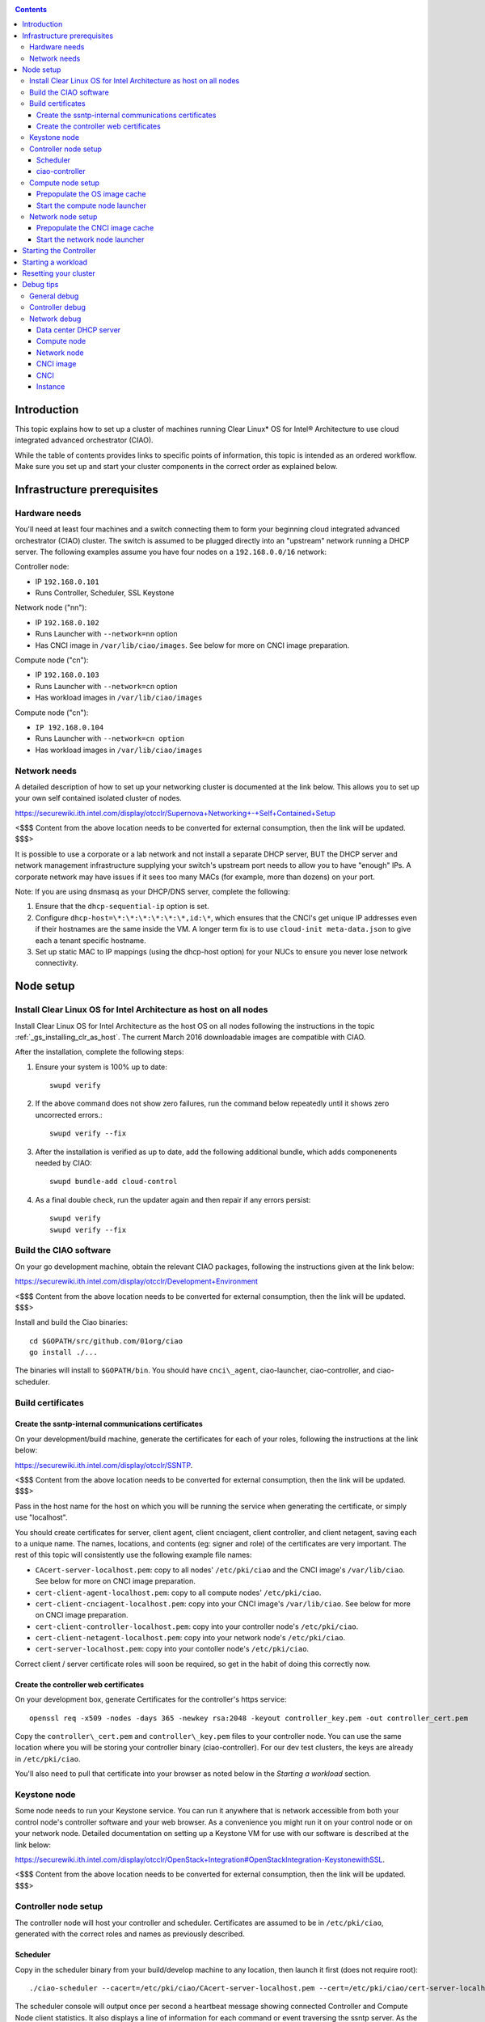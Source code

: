 .. _ciao-cluster-setup:

.. contents::

Introduction
############

This topic explains how to set up a cluster of machines running Clear Linux* OS 
for Intel® Architecture to use cloud integrated advanced orchestrator (CIAO).

While the table of contents provides links to specific points of information, this topic 
is intended as an ordered workflow. Make sure you set up and start your cluster components 
in the correct order as explained below.

Infrastructure prerequisites
############################

Hardware needs
~~~~~~~~~~~~~~

You'll need at least four machines and a switch connecting them to form
your beginning cloud integrated advanced orchestrator (CIAO) cluster.
The switch is assumed to be plugged directly into an "upstream" network
running a DHCP server. The following examples assume you have four nodes
on a ``192.168.0.0/16`` network:

Controller node:

* IP ``192.168.0.101``
* Runs Controller, Scheduler, SSL Keystone


Network node ("nn"):

* IP ``192.168.0.102``
* Runs Launcher with ``--network=nn`` option
* Has CNCI image in ``/var/lib/ciao/images``. See below for more on CNCI image preparation.

Compute node ("cn"):

* IP ``192.168.0.103``
* Runs Launcher with ``--network=cn`` option
* Has workload images in ``/var/lib/ciao/images``

Compute node ("cn"):

* ``IP 192.168.0.104``
* Runs Launcher with ``--network=cn option``
* Has workload images in ``/var/lib/ciao/images``

Network needs
~~~~~~~~~~~~~

A detailed description of how to set up your networking cluster is
documented at the link below. This allows you to set up your own self 
contained isolated cluster of nodes.

`https://securewiki.ith.intel.com/display/otcclr/Supernova+Networking+-+Self+Contained+Setup <https://securewiki.ith.intel.com/display/otcclr/Supernova+Networking+-+Self+Contained+Setup>`__

<$$$ Content from the above location needs to be converted for external consumption, then the link will be updated. $$$>

It is possible to use a corporate or a lab network and not install a
separate DHCP server, BUT the DHCP server and network management
infrastructure supplying your switch's upstream port needs to allow you
to have "enough" IPs. A corporate network may have issues if it sees too
many MACs (for example, more than dozens) on your port.

Note: If you are using dnsmasq as your DHCP/DNS server, complete the following:

#. Ensure that the ``dhcp-sequential-ip`` option is set.
#. Configure ``dhcp-host=\*:\*:\*:\*:\*:\*,id:\*``, which ensures that the CNCI's get
   unique IP addresses even if their hostnames are the same inside the VM. A longer term 
   fix is to use ``cloud-init meta-data.json`` to give each a
   tenant specific hostname. 
#. Set up static MAC to IP mappings (using the dhcp-host option) for your NUCs 
   to ensure you never lose network connectivity.

Node setup
##########

Install Clear Linux OS for Intel Architecture as host on all nodes
~~~~~~~~~~~~~~~~~~~~~~~~~~~~~~~~~~~~~~~~~~~~~~~~~~~~~~~~~~~~~~~~~~

Install Clear Linux OS for Intel Architecture as the host OS on all nodes following 
the instructions in the topic :ref:`_gs_installing_clr_as_host`. The current March 2016 downloadable
images are compatible with CIAO.

After the installation, complete the following steps:

#. Ensure your system is 100% up to date::

    swupd verify

#. If the above command does not show zero failures, run the command below repeatedly 
   until it shows zero uncorrected errors.::

    swupd verify --fix

#. After the installation is verified as up to date, add the following additional bundle,
   which adds componenents needed by CIAO::

    swupd bundle-add cloud-control

#. As a final double check, run the updater again and then repair if any errors persist::

    swupd verify
    swupd verify --fix

Build the CIAO software
~~~~~~~~~~~~~~~~~~~~~~~~~~~~

On your go development machine, obtain the relevant CIAO packages,
following the instructions given at the link below:

`https://securewiki.ith.intel.com/display/otcclr/Development+Environment <https://securewiki.ith.intel.com/display/otcclr/Development+Environment>`__

<$$$ Content from the above location needs to be converted for external consumption, then the link will be updated. $$$>

Install and build the Ciao binaries::

  cd $GOPATH/src/github.com/01org/ciao
  go install ./...

The binaries will install to ``$GOPATH/bin``. You should have ``cnci\_agent``, ciao-launcher,
ciao-controller, and ciao-scheduler.

Build certificates
~~~~~~~~~~~~~~~~~~

Create the ssntp-internal communications certificates
-----------------------------------------------------

On your development/build machine, generate the certificates for each of your
roles, following the instructions at the link below:

`https://securewiki.ith.intel.com/display/otcclr/SSNTP <https://securewiki.ith.intel.com/display/otcclr/SSNTP>`__.

<$$$ Content from the above location needs to be converted for external consumption, then the link will be updated. $$$>

Pass in the host name for the host on which you will be running the service when generating the certificate, 
or simply use "localhost".

You should create certificates for server, client agent, client cnciagent,
client controller, and client netagent, saving each to a unique name. The
names, locations, and contents (eg: signer and role) of the certificates
are very important. The rest of this topic will consistently use the
following example file names:

* ``CAcert-server-localhost.pem``: copy to all nodes' ``/etc/pki/ciao`` and the CNCI image's ``/var/lib/ciao``. See below for more on CNCI image preparation.
* ``cert-client-agent-localhost.pem``: copy to all compute nodes' ``/etc/pki/ciao``.
* ``cert-client-cnciagent-localhost.pem``: copy into your CNCI image's ``/var/lib/ciao``. See below for more on CNCI image preparation.
* ``cert-client-controller-localhost.pem``: copy into your controller node's ``/etc/pki/ciao``.
* ``cert-client-netagent-localhost.pem``: copy into your network node's ``/etc/pki/ciao``.
* ``cert-server-localhost.pem``: copy into your contoller node's ``/etc/pki/ciao``.

Correct client / server certificate roles will soon be required, so get
in the habit of doing this correctly now.

Create the controller web certificates
--------------------------------------

On your development box, generate Certificates for the controller's https service::

    openssl req -x509 -nodes -days 365 -newkey rsa:2048 -keyout controller_key.pem -out controller_cert.pem

Copy the ``controller\_cert.pem`` and ``controller\_key.pem`` files to your
controller node.  You can use the same location where you will be storing
your controller binary (ciao-controller).
For our dev test clusters, the keys are already in ``/etc/pki/ciao``.

You'll also need to pull that certificate into your browser as noted below in
the `Starting a workload` section.

Keystone node
~~~~~~~~~~~~~

Some node needs to run your Keystone service. You can run it anywhere
that is network accessible from both your control node's controller software
and your web browser. As a convenience you might run it on your control
node or on your network node. Detailed documentation on setting up a
Keystone VM for use with our software is described at the link below:

`https://securewiki.ith.intel.com/display/otcclr/OpenStack+Integration#OpenStackIntegration-KeystonewithSSL <https://securewiki.ith.intel.com/display/otcclr/OpenStack+Integration#OpenStackIntegration-KeystonewithSSL>`__.

<$$$ Content from the above location needs to be converted for external consumption, then the link will be updated. $$$>

Controller node setup
~~~~~~~~~~~~~~~~~~~~~

The controller node will host your controller and scheduler. Certificates are assumed
to be in ``/etc/pki/ciao``, generated with the correct roles and names
as previously described.

Scheduler
---------

Copy in the scheduler binary from your build/develop machine to any
location, then launch it first (does not require root)::

    ./ciao-scheduler --cacert=/etc/pki/ciao/CAcert-server-localhost.pem --cert=/etc/pki/ciao/cert-server-localhost.pem

The scheduler console will output once per second a heartbeat message
showing connected Controller and Compute Node client statistics. It also
displays a line of information for each command or event traversing the
ssntp server. As the sole SSNTP server in the Ciao cluster, it is a
key debugging point to understand failed flows of actions/reactions
across your cluster. Launching it first means this console output helps
confirm your subsequent cluster configurations actions are indeed
succeeding.

ciao-controller
---------------

Important! DO NOT START CIAO-CONTROLLER YET! It must only be started after a network
node is connected to the scheduler or else workloads may fail to start.

Compute node setup
~~~~~~~~~~~~~~~~~~

Each compute node needs one launcher daemon connected to the scheduler.
Certificates are assumed to be in ``/etc/pki/ciao``, generated with the
correct roles and names as previously described.

Copy in the launcher binary from your build/development machine to any
location.

Prepopulate the OS image cache
------------------------------

We have tested the Fedora 23 cloud
`image <https://download.fedoraproject.org/pub/fedora/linux/releases/23/Cloud/x86_64/Images/Fedora-Cloud-Base-23-20151030.x86_64.qcow2>`__,
Clear Linux OS for Intel Architecture cloud `images <https://download.clearlinux.org/image/>`__, and an
Ubuntu image. Each will be referenced very specifically by a UUID in our
configuration files, so follow the instructions here exactly. Symlinks
are used, so you as a human can easily see which image is which with a
human readable name, while still having the UUID-name file nodes that
the cloud config expects. The references below download from a system in
JF, which has compressed versions of the images.

Fedora* Cloud::

    <Insert link here>

Clear Linux OS for Intel Architecture Cloud::

    <Insert link here>

Ubuntu::

    <Insert link here>

Start the compute node launcher
-------------------------------

The launcher is run with options declaring certificates, maximum VMs
(controls when "FULL" is returned by a node, scale to the resources
available on your node), server location, and compute node ("cn")
launching type. For example::

    sudo ./launcher --cacert=/etc/pki/ciao/CAcert-server-localhost.pem --cert=/etc/pki/ciao/cert-client-agent-localhost.pem --server=<your-server-address> --network=cn

Optionally add ``-logtostderr`` (more verbose with also "-v=2") to get
console logging output.

The launcher runs as root because launching qemu/kvm virtual machines
requires ``/dev/kvm`` and other restricted resource access.

Network node setup
~~~~~~~~~~~~~~~~~~

The network node hosts VMs running the Compute Network Concentrator(s)
"CNCI" agent, one per tenant. These VMs are automatically launched at
controller start time.

Certificates are assumed to be in ``/etc/pki/ciao``, generated with the
correct roles and names as previously described.

Prepopulate the CNCI image cache
--------------------------------

CNCI images are still in flux. (We will need to create a custom CNCI
image which support dnsmasq and iptables). Manohar `committed a
script <http://kojiclear.jf.intel.com/cgit/supernova/networking/tree/cnci_agent/scripts/update_cnci_image.sh>`__
which can help you manage your CNCI images. This wiki section describes
what you would do manually to tune a CNCI image. Currently you need to
open up the base image, add your generated cert's (taking care to note
the different location and names vs. other steps) and edit the
cnci\_agent systemd service to point at the correct ssntp server IP. The
image currently is based on a Clear Cloud image (140MB compressed)::

    cd /var/lib/ciao/images 
    curl -O http://tcpepper-desk.jf.intel.com/~tpepper/sn/clear-6580-cloud-cnci.img.qcow2.xz 
    xz -T0 --decompress clear-6580-cloud-cnci.img.qcow2.xz 
    ln -s clear-6580-cloud-cnci.img.qcow2 4e16e743-265a-4bf2-9fd1-57ada0b28904
    $GOPATH/src/github.com/01org/ciao/networking/cnci_agent/scripts/update_cnci_cloud_image.sh /var/lib/ciao/images/clear-6580-cloud-cnci.img.qcow2 /etc/pki/ciao/

Start the network node launcher
-------------------------------

The network node's launcher is run almost the same as the compute node.
The primary difference is that it uses the network node ("nn") launching
type::

    sudo ./ciao-launcher --cacert=/etc/pki/ciao/CAcert-server-localhost.pem --cert=/etc/pki/ciao/cert-client-netagent-localhost.pem --server=<your-server-address> --network=nn

Starting the Controller
#######################

Starting the Controller on the controller node is what truly activates your
cluster for use. NOTE: Before starting the controller you must have a scheduler
and network node already up and running together.

#. Copy in the ciao-controller binary from your build/development machine to any
   location. Certificates are assumed to be in ``/etc/pki/ciao``, generated with
   the correct roles and names as previously described.

#. Copy in the initial database table data from the ciao-controller source
   (``$GOPATH/src/github.com/01org/ciao/ciao-controller`` on your
   build/development) to the same directory as the ciao-controller binary.
   Copying in ``\*.csv`` will work.

#. Copy in the controller html templates from the ciao-controller source to the
   same directory as the ciao-controller binary. Copying in ``\*.gtpl`` will work.

#. Copy in the test.yaml file from
   ``$GOPATH/src/github.com/01org/ciao/ciao-controller/test.yaml``.

The ciao-controlle
`workload\_resources.csv <https://github.com/01org/ciao/blob/master/ciao-controller/workload_resources.csv>`__
and
`workload\_template.csv <https://github.com/01org/ciao/blob/master/ciao-controller/workload_template.csv>`__
have four stanzas and so should yours to successfully run each of the
four images currently described earlier on this page (ie: Fedora, Clear,
Docker Ubuntu, CNCI). To run other images of your choosing you'd do similar to
the above for prepopulating OS images, and similarly edit these two
files on your controller node.

If the controller is on the same physical machine as the scheduler, the "--url"
option is optional; otherwise it refers to your scheduler SSNTP server
IP.

For the ciao-controller go code to correctly use the CA certificate generated
earlier when building your keystone server need placed in the control
node's CA root. On Clear Linux OS for Intel Architecture, this is by::

    sudo mkdir /etc/ca-certs                                                             
    sudo cp cacert.pem /etc/ca-certs                                                        
    sudo c_hash /etc/ca-certs/cacert.pem                                                    
    (note the generated hash from the prior command and use it in the next commands:)
    sudo ln -s /etc/ca-certs/cacert.pem /etc/ca-certs/<hashvalue>                           
    sudo mkdir /etc/ssl                                                                  
    sudo ln -s /etc/ca-certs/ /etc/ssl/certs                                              
    sudo ln -s /etc/ca-certs/cacert.pem /usr/share/ca-certs/<hashvalue>

For the dev/test clusters, the keystone CA's are in the mgmt-scripts
repo.

You will need to tell the controller where the keystone service is located and
pass it the supernova service username and password. DO NOT USE
localhost for your server name. **It must be the fully qualified DNS
name of the system which is hosting the keystone service**. As of March
22, 2016, an SSL enabled Keystone is required, with additional parameters
for ciao-controller pointing at its certificates::

    ./ciao-controller --cacert=/etc/pki/ciao/CAcert-server-localhost.pem --cert=/etc/pki/ciao/cert-client-controller-localhost.pem -identity=https://kristen-supernova-ctrl.jf.intel.com:35357 --username=csr --password=hello --nokeystone=false --logtostderr --httpskey=./key.pem --httpscert=./cert.pem

Optionally add ``-logtostderr`` (more verbose with also "-v=2") to get
console logging output.

Point a browser at your controller node. For example:

`https://192.168.0.101:8889/stats <http://192.168.0.101:8889/stats>`__

You should see a page with graphs showing resource data for your
connected nodes, a table of your Network node's CNCI VM status (each
with an IP from your upstream net's dhcp server), a blank event log and
a blank list of compute workload instances.


Starting a workload
###################

Because we are using self signed certificates and our debug code counts
on AJAX being able to communicate directly with the keystone service,
you need to find a way to accept the certificate for the keystone
service before you will be able to launch a workload. For some browsers,
it's sufficient to go to the controller's web server and accept the
certificate. You may also update your system's CA certs on the system your
browser is running on to include the keystone .pem file. You'll have to
check your operating system's instructions on how to do this. For Chrome*
on Linux, there seems to be further unexplained issues, so that browser
is unfortunately not able to be used right now.

To start a workload, you will first need to login as a valid user with
permissions for one or more projects (tenants).

`https://192.168.0.1:8889/login <http://192.168.0.1:8889/login>`__

Login information will be validated to the keystone service. After
successful login, you will be redirected to a page where you can launch
workloads.

#. Select a tenant, eg: "Ciao Test User No Limits".
#. Select an image, eg: "Clear Cloud".
#. Enter an instance count, eg: "1".
#. Press "Send".

If you would like to see performance data, you may optionally check the
"trace" box and provide a label for the test run. These stats will be
available to you from the controller node stats UI.

You should note a change in activity in the `controller node stats
UI <http://192.168.0.101:8889/stats>`__, with a new VM showing as
pending and then running.

The Clear Cloud VM consumes a bit more than 128MB of RAM and within 30s
(the refresh rate of the stats page) you should see the status as
running instead of pending.

You will also see activity related to this launch across your cluster
components if you've got consoles open and logging to standard output as
described above.

Resetting your cluster
######################

In the `controller node stats UI <http://192.168.0.101:8889/stats>`__:

#. Select and delete all workload VM instances.
#. Stop all daemons.
#. Delete the "ciao-controller.db" from the directory in which you ran the
   "ciao-controller" binary.
#. Delete "/tmp/ciao-controller-stats.db".

On the network node, run the following commands::

    sudo killall -9 qemu-system-x86_64
    sudo rm -rf /var/lib/ciao/instances/
    sudo reboot

If you were unable to successfully delete all workload VM instances
through the UI, then on each compute node run these commands::

    sudo killall -9 qemu-system-x86_64
    sudo rm -rf /var/lib/ciao/instances/
    sudo reboot

Restart your scheduler, network node launcher, compute node launcher,
and controller.

Debug tips
##########

General debug
~~~~~~~~~~~~~

For general debuging, you can:

* Reset you cluster.
* Pull in up to date go binaries.
* Enable verbose console logging.
* Reduce your tenants to one (specifically the one with no limits).
* Launch less VMs in a herd. Our NUC's can handle approx. <= 50-100
  starting at once per compute node. Our Haswell-EP servers can handle
  approx. <= 500 starting at once per compute node.
* Tweak the launcher to enable remote access. For example, when using netcat, if you Control-C, that kills netcat. 
  Instead from the host, send a Control-C via netcat to the target as::

    echo -ne "99||\x03" | netcat 192.168.0.102 6309

* Ssh into the node(s) by IP, look at top, df, ps, ip a, ip r, netstat -a, etc.
* Ssh into the CNCI(s) by IP, look at top, df, ps, ip a, ip r, netstat -a,
  etc. (KVM Image: username: root password: supernova) (Cloud Image: username: supernova Password: supernova)
* Ssh into the workload instance VM by CNCI IP and port ``33000+ip[2]<<8+ip[3]``.

Controller debug
~~~~~~~~~~~~~~~~

The controller's port 8889 listener has a number of interesting debug data
outputs at urls like:

* `hostname:8889/workload <http://hostname:8889/workload>`__
* `hostname:8889/debug <http://hostname:8889/debug>`__
* `hostname:8889/tenantDebug <http://hostname:8889/tenantDebug>`__
* `hostname:8889/stats <http://hostname:8889/stats>`__
* `hostname:8889/login <http://hostname:8889/login>`__
* `hostname:8889/getNodeStats <http://hostname:8889/getNodeStats>`__
* `hostname:8889/getInstances <http://hostname:8889/getInstances>`__
* `hostname:8889/getTenants <http://hostname:8889/getTenants>`__
* `hostname:8889/getEventLog <http://hostname:8889/getEventLog>`__
* `hostname:8889/getNodeSummary <http://hostname:8889/getNodeSummary>`__
* `hostname:8889/getWorkloads <http://hostname:8889/getWorkloads>`__
* `hostname:8889/getCNCI <http://hostname:8889/getCNCI>`__

Network debug
~~~~~~~~~~~~~

Data center DHCP server
-----------------------

The Data Center DHCP server is the server that serves the Physical
network.

We have seen a tendency for the Data Center DHCP server to serve out the
same IP address to all the CNCIs.

Check the DHCP server lease file to ensure that each CNCI has a
different IP address. The UI will also show this.

If the CNCI's do not have different IP addresses, nothing will work
properly.

Reset the DHCP server, clear its leases and then reset the cluster. A
script that can do this is::

    echo 0 > /proc/sys/net/ipv4/ip_forward
    iptables -F
    iptables -t nat -F
    iptables -t mangle -F
    iptables -X
    iptables -t nat -A POSTROUTING -o eth0 -j MASQUERADE
    iptables -A FORWARD -i eth0 -o eth1 -m state --state RELATED,ESTABLISHED -j ACCEPT
    iptables -A FORWARD -i eth1 -o eth0 -j ACCEPT
    #iptables -t nat -A PREROUTING -i eth0 -p tcp --dport 8889 -j DNAT --to 192.168.0.101:8889
    #iptables -t nat -A PREROUTING -i eth0 -p tcp --dport 35357 -j DNAT --to 192.168.0.101:35357
    #iptables -t nat -A PREROUTING -i eth0 -p tcp --dport 5000 -j DNAT --to 192.168.0.101:5000
    iptables -t nat -A PREROUTING -p tcp --dport 8889 -j DNAT --to 192.168.0.101:8889
    iptables -t nat -A PREROUTING -p tcp --dport 35357 -j DNAT --to 192.168.0.101:35357
    iptables -t nat -A PREROUTING -p tcp --dport 5000 -j DNAT --to 192.168.0.101:5000
    echo 1 > /proc/sys/net/ipv4/ip_forward
    killall dnsmasq
    rm -f /var/lib/misc/tenant_dns.leases
    dnsmasq -C tenant_dns.cfg

Compute node
------------

Once instances are created, do the following:

#. Run this command to Check the gre tunnels to find out the CNCI IP address for each interface::

    ip -d link \| grep alias

#. Ensure that you can ping the CNCI IP from the CN IP. If not you have a problem with base network connectivity.
#. Check that you can ping the Scheduler IP.
#. Make sure your top level DHCP server always serves the same IP address to the same compute node.
   If not you will have issues restarting the cluster easily.
#. If you are using dnsmasq use the dhcp-host option to achieve this. For example::

    dhcp-host=c0:3f:d5:63:13:d9,192.168.0.101

   The above is example only. Insert your MAC and the desired IP address.  

Network node
------------

Complete the following:

#. Make sure your top level DHCP server always serves the same IP address
   to the same network node
#. Check that you can ping the Scheduler IP.
#. Check that you can ping all the CNs::

    ip -d link \| grep alias

   Note: You *cannot* ping the CNCI IP from the same Network Node (a
   macvtap vepa mode limitation). However you can ping it with any other NN or CN/

#. For Data Center DHCP Server, check that the CNCI MAC addresses all show up with unique IP addresses. 
   If not your DHCP server may not be able to handle large volume of DHCP
   requests coming very close to on another.

   * If you are using dnsmasq as your DHCP/DNS Server ensure that the dhcp-sequential-ip option is set.

#. Or, if your DHCP server is spec compliant and is seeing duplicate
   client-id's (ie: multiple vm's with the same hostname):

   * If you are using dnsmasq, you can choose to be spec-non-compliant and
     work around with::

       dhcp-host=*:*:*:*:*:*,id:*

   * The above command instructs: "For all source MAC's, ignore the client id."

CNCI image
----------

Complete the following:

#. Ensure that the CNCI Image has both dnsmasq and iptables installed.
#. In case of systemd-based operating systems, ensure that ``UseMTU=true``. The default is sometimes false, but in newer bundles
   of Clear Linux OS for Intel Architecture, the default is set to true.

CNCI
----

Complete the following:

#. ssh into the CNCI (user: supernova with password supernova).
#. Run the following command::

        systemctl status cnci-agent -l

   * Check that the agent is running.
   * Ensure that it is connecting to the correct scheduler address.
   * Check that its UUID matches the controller generated UUID for the CNCI.

#. If the cnci-agent failed to start, run the command below to determine the reason::

    journalctl -b

Once instances are created:

#. Check that you can ping the instance IP address.
#. ``ip -d link \| grep alias``: Check to see that there exists a gre tunnel to the CN.
#. ``ps auxw | grep dns``: Check to see that a dnsqmasq running on behalf of the tenant subnet.
#. ``cat /tmp/dns*leases``: Check to see that your instance has connected to CNCI and requested an IP address. If you do not 
   see your instance MAC in the leases, it means your VM never connected to the CNCI, which
   means that the VM will not have network access.
#. ``iptables-save``: Check to see the ssh forwarding rules are setup correctly.

Instance
--------

Complete the following:

#. In case of systemd-based operating systems, ensure that ``UseMTU=true``. The default is sometimes false, but in newer bundles
   of Clear Linux OS for Intel Architecture, the default is set to true.
#. If the instance cannot be pinged from the CNCI as inferred from ``ip -d link | grep alias``:

   * Check that the interface is setup correctly to perform DHCP.
   * Check that the launcher is attaching the right interface to the VM.
   * Check that the interface exists on the CN and is attached to the right 
     bridge and is attached to the right tunnel.

#. If the instance can be pinged but you cannot SSH into the instance:

   * Check the MTU set on the interface. The MTU has to match the MTU sent by the CNCI (1400 currently).
   * If the MTU on the interface is still 1500, then the DHCP client on the instance does not respect the MTU sent in by the DHCP server.
